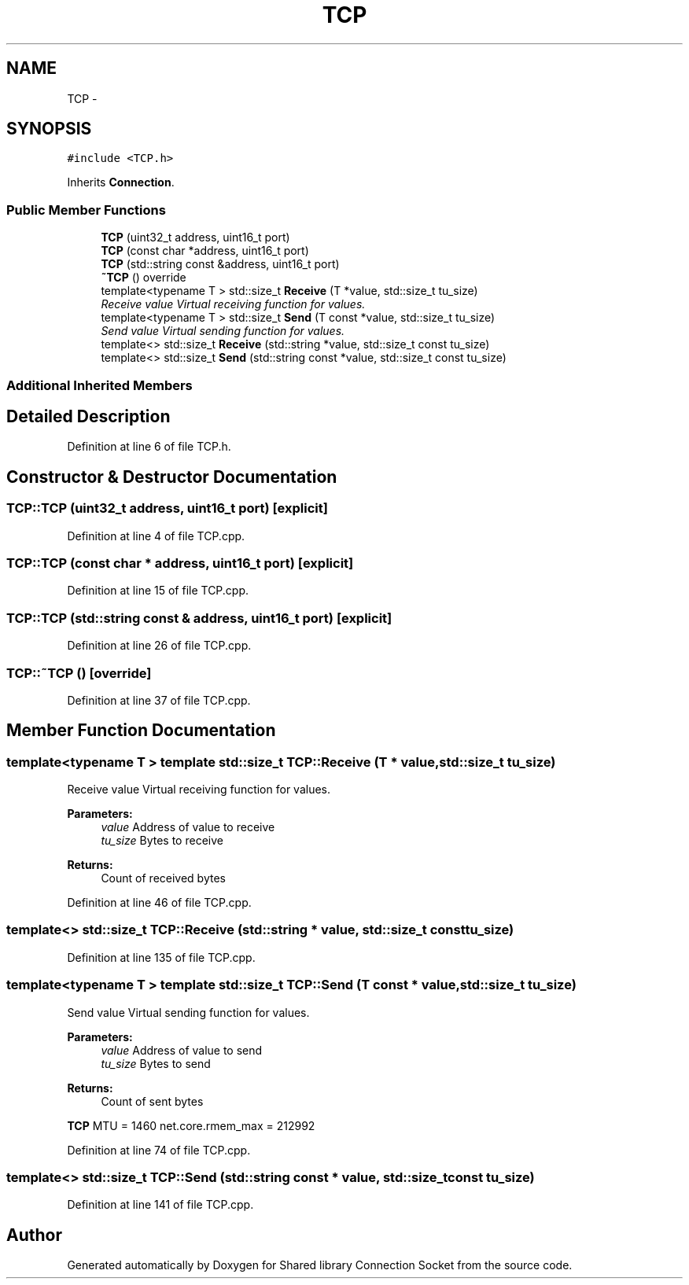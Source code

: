 .TH "TCP" 3 "Mon Nov 16 2020" "Version 01" "Shared library Connection Socket" \" -*- nroff -*-
.ad l
.nh
.SH NAME
TCP \- 
.SH SYNOPSIS
.br
.PP
.PP
\fC#include <TCP\&.h>\fP
.PP
Inherits \fBConnection\fP\&.
.SS "Public Member Functions"

.in +1c
.ti -1c
.RI "\fBTCP\fP (uint32_t address, uint16_t port)"
.br
.ti -1c
.RI "\fBTCP\fP (const char *address, uint16_t port)"
.br
.ti -1c
.RI "\fBTCP\fP (std::string const &address, uint16_t port)"
.br
.ti -1c
.RI "\fB~TCP\fP () override"
.br
.ti -1c
.RI "template<typename T > std::size_t \fBReceive\fP (T *value, std::size_t tu_size)"
.br
.RI "\fIReceive value Virtual receiving function for values\&. \fP"
.ti -1c
.RI "template<typename T > std::size_t \fBSend\fP (T const *value, std::size_t tu_size)"
.br
.RI "\fISend value Virtual sending function for values\&. \fP"
.ti -1c
.RI "template<> std::size_t \fBReceive\fP (std::string *value, std::size_t const tu_size)"
.br
.ti -1c
.RI "template<> std::size_t \fBSend\fP (std::string const *value, std::size_t const tu_size)"
.br
.in -1c
.SS "Additional Inherited Members"
.SH "Detailed Description"
.PP 
Definition at line 6 of file TCP\&.h\&.
.SH "Constructor & Destructor Documentation"
.PP 
.SS "TCP::TCP (uint32_t address, uint16_t port)\fC [explicit]\fP"

.PP
Definition at line 4 of file TCP\&.cpp\&.
.SS "TCP::TCP (const char * address, uint16_t port)\fC [explicit]\fP"

.PP
Definition at line 15 of file TCP\&.cpp\&.
.SS "TCP::TCP (std::string const & address, uint16_t port)\fC [explicit]\fP"

.PP
Definition at line 26 of file TCP\&.cpp\&.
.SS "TCP::~TCP ()\fC [override]\fP"

.PP
Definition at line 37 of file TCP\&.cpp\&.
.SH "Member Function Documentation"
.PP 
.SS "template<typename T > template std::size_t TCP::Receive (T * value, std::size_t tu_size)"

.PP
Receive value Virtual receiving function for values\&. 
.PP
\fBParameters:\fP
.RS 4
\fIvalue\fP Address of value to receive 
.br
\fItu_size\fP Bytes to receive 
.RE
.PP
\fBReturns:\fP
.RS 4
Count of received bytes 
.RE
.PP

.PP
Definition at line 46 of file TCP\&.cpp\&.
.SS "template<> std::size_t TCP::Receive (std::string * value, std::size_t const tu_size)"

.PP
Definition at line 135 of file TCP\&.cpp\&.
.SS "template<typename T > template std::size_t TCP::Send (T const * value, std::size_t tu_size)"

.PP
Send value Virtual sending function for values\&. 
.PP
\fBParameters:\fP
.RS 4
\fIvalue\fP Address of value to send 
.br
\fItu_size\fP Bytes to send 
.RE
.PP
\fBReturns:\fP
.RS 4
Count of sent bytes 
.RE
.PP
\fBTCP\fP MTU = 1460 net\&.core\&.rmem_max = 212992
.PP
Definition at line 74 of file TCP\&.cpp\&.
.SS "template<> std::size_t TCP::Send (std::string const * value, std::size_t const tu_size)"

.PP
Definition at line 141 of file TCP\&.cpp\&.

.SH "Author"
.PP 
Generated automatically by Doxygen for Shared library Connection Socket from the source code\&.
